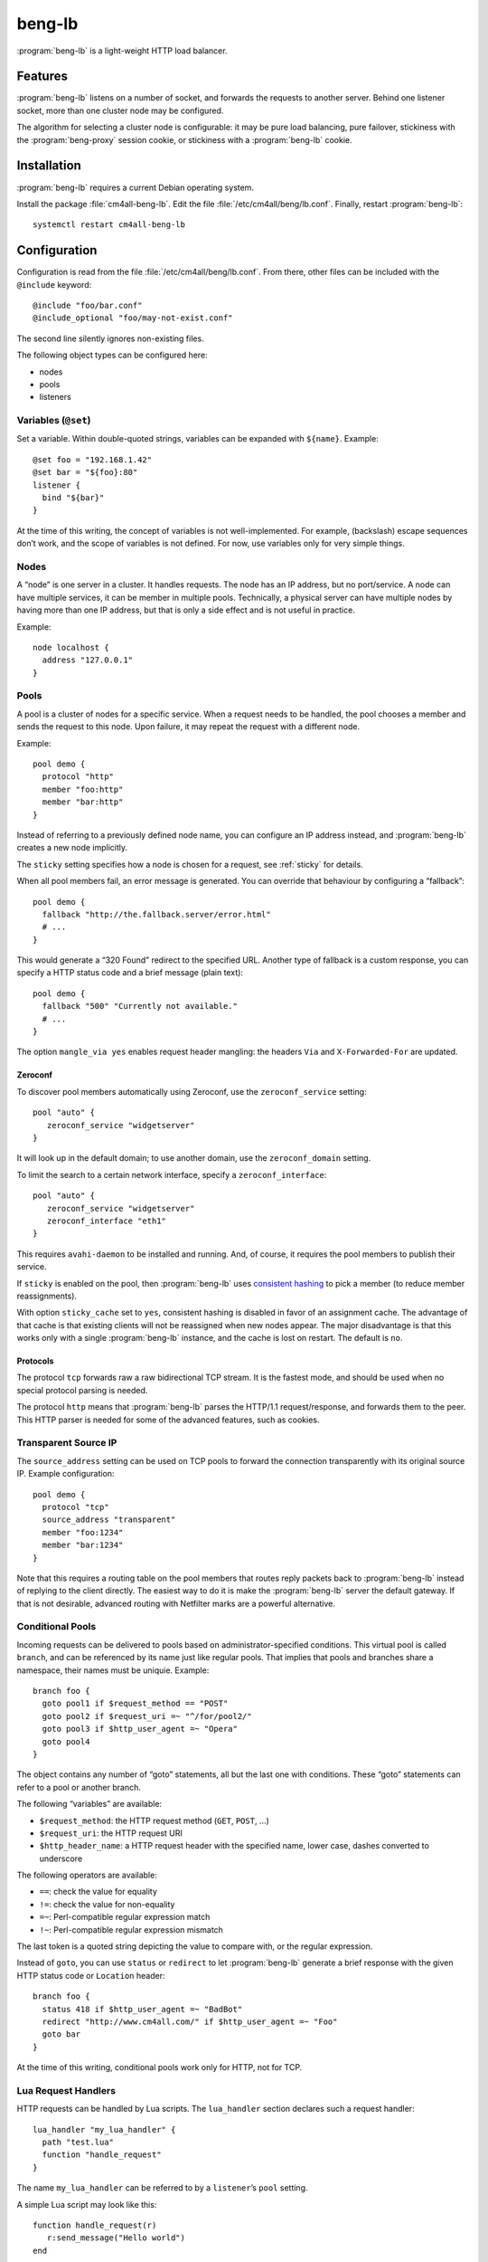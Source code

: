 beng-lb
#######

:program:`beng-lb` is a light-weight HTTP load balancer.


Features
========

:program:`beng-lb` listens on a number of socket, and forwards the
requests to another server. Behind one listener socket, more than one
cluster node may be configured.

The algorithm for selecting a cluster node is configurable: it may be
pure load balancing, pure failover, stickiness with the
:program:`beng-proxy` session cookie, or stickiness with a
:program:`beng-lb` cookie.

Installation
============

:program:`beng-lb` requires a current Debian operating system.

Install the package :file:`cm4all-beng-lb`. Edit the file
:file:`/etc/cm4all/beng/lb.conf`. Finally, restart
:program:`beng-lb`::

  systemctl restart cm4all-beng-lb

Configuration
=============

Configuration is read from the file :file:`/etc/cm4all/beng/lb.conf`. From
there, other files can be included with the ``@include`` keyword::

   @include "foo/bar.conf"
   @include_optional "foo/may-not-exist.conf"

The second line silently ignores non-existing files.

The following object types can be configured here:

- nodes

- pools

- listeners

Variables (``@set``)
--------------------

Set a variable. Within double-quoted strings, variables can be expanded
with ``${name}``.  Example::

   @set foo = "192.168.1.42"
   @set bar = "${foo}:80"
   listener {
     bind "${bar}"
   }

At the time of this writing, the concept of variables is not
well-implemented. For example, (backslash) escape sequences don’t work,
and the scope of variables is not defined. For now, use variables only
for very simple things.

Nodes
-----

A “node” is one server in a cluster. It handles requests. The node has
an IP address, but no port/service. A node can have multiple services,
it can be member in multiple pools. Technically, a physical server can
have multiple nodes by having more than one IP address, but that is only
a side effect and is not useful in practice.

Example::

   node localhost {
     address "127.0.0.1"
   }

Pools
-----

A pool is a cluster of nodes for a specific service. When a request
needs to be handled, the pool chooses a member and sends the request to
this node. Upon failure, it may repeat the request with a different
node.

Example::

   pool demo {
     protocol "http"
     member "foo:http"
     member "bar:http"
   }

Instead of referring to a previously defined node name, you can
configure an IP address instead, and :program:`beng-lb` creates a new node
implicitly.

The ``sticky`` setting specifies how a node is chosen for a request,
see :ref:`sticky` for details.

When all pool members fail, an error message is generated. You can
override that behaviour by configuring a “fallback”::

   pool demo {
     fallback "http://the.fallback.server/error.html"
     # ...
   }

This would generate a “320 Found” redirect to the specified URL. Another
type of fallback is a custom response, you can specify a HTTP status
code and a brief message (plain text)::

   pool demo {
     fallback "500" "Currently not available."
     # ...
   }

The option ``mangle_via yes`` enables request header mangling: the
headers ``Via`` and ``X-Forwarded-For`` are updated.

Zeroconf
~~~~~~~~

To discover pool members automatically using Zeroconf, use the
``zeroconf_service`` setting::

   pool "auto" {
      zeroconf_service "widgetserver"
   }

It will look up in the default domain; to use another domain, use the
``zeroconf_domain`` setting.

To limit the search to a certain network interface, specify a
``zeroconf_interface``::

   pool "auto" {
      zeroconf_service "widgetserver"
      zeroconf_interface "eth1"
   }

This requires ``avahi-daemon`` to be installed and running. And, of
course, it requires the pool members to publish their service.

If ``sticky`` is enabled on the pool, then :program:`beng-lb` uses
`consistent hashing
<https://en.wikipedia.org/wiki/Consistent_hashing>`__ to pick a member
(to reduce member reassignments).

With option ``sticky_cache`` set to ``yes``, consistent hashing is
disabled in favor of an assignment cache. The advantage of that cache
is that existing clients will not be reassigned when new nodes
appear. The major disadvantage is that this works only with a single
:program:`beng-lb` instance, and the cache is lost on restart. The
default is ``no``.

Protocols
~~~~~~~~~

The protocol ``tcp`` forwards raw a raw bidirectional TCP stream. It is
the fastest mode, and should be used when no special protocol parsing is
needed.

The protocol ``http`` means that :program:`beng-lb` parses the HTTP/1.1
request/response, and forwards them to the peer. This HTTP parser is
needed for some of the advanced features, such as cookies.

Transparent Source IP
---------------------

The ``source_address`` setting can be used on TCP pools to forward the
connection transparently with its original source IP. Example
configuration::

   pool demo {
     protocol "tcp"
     source_address "transparent"
     member "foo:1234"
     member "bar:1234"
   }

Note that this requires a routing table on the pool members that routes
reply packets back to :program:`beng-lb` instead of replying to the client
directly. The easiest way to do it is make the :program:`beng-lb` server the
default gateway. If that is not desirable, advanced routing with
Netfilter marks are a powerful alternative.

Conditional Pools
-----------------

Incoming requests can be delivered to pools based on
administrator-specified conditions. This virtual pool is called
``branch``, and can be referenced by its name just like regular pools.
That implies that pools and branches share a namespace, their names
must be uniquie. Example::

   branch foo {
     goto pool1 if $request_method == "POST"
     goto pool2 if $request_uri =~ "^/for/pool2/"
     goto pool3 if $http_user_agent =~ "Opera"
     goto pool4
   }

The object contains any number of “goto” statements, all but the last
one with conditions. These “goto” statements can refer to a pool or
another branch.

The following “variables” are available:

- ``$request_method``: the HTTP request method (``GET``, ``POST``,
  ...)
- ``$request_uri``: the HTTP request URI
- ``$http_header_name``: a HTTP request header with the specified
  name, lower case, dashes converted to underscore

The following operators are available:

- ``==``: check the value for equality
- ``!=``: check the value for non-equality
- ``=~``: Perl-compatible regular expression match
- ``!~``: Perl-compatible regular expression mismatch

The last token is a quoted string depicting the value to compare with,
or the regular expression.

Instead of ``goto``, you can use ``status`` or ``redirect`` to let
:program:`beng-lb` generate a brief response with the given HTTP status code or
``Location`` header::

   branch foo {
     status 418 if $http_user_agent =~ "BadBot"
     redirect "http://www.cm4all.com/" if $http_user_agent =~ "Foo"
     goto bar
   }

At the time of this writing, conditional pools work only for HTTP, not
for TCP.

Lua Request Handlers
--------------------

HTTP requests can be handled by Lua scripts. The ``lua_handler`` section
declares such a request handler::

   lua_handler "my_lua_handler" {
     path "test.lua"
     function "handle_request"
   }

The name ``my_lua_handler`` can be referred to by a ``listener``\ ’s
``pool`` setting.

A simple Lua script may look like this::

   function handle_request(r)
      r:send_message("Hello world")
   end

The configured function receives one parameter: the request object. The
following attributes are available:

- ``uri``: the request URI
- ``method``: the request method
- ``has_body``: ``true`` if a request body is present
- ``remote_host``: the client’s IP address

Read-only methods:

- ``get_header(name)``: Look up a request header. For performance
  reasons, the name must be lower-case.

The following methods can be used to generate a response:

- ``send_message(msg)``: Send a plain-text response.
- ``send_message(status, msg)``: Send a plain-text response with the
  given status.

To forward the HTTP request to a configured pool, the Lua script
should look up that pool in the ``pools`` table (which is, for
performance reasons, only available during global initialization), and
then return that pool from the handler function, e.g.::

   foo = pools['foo']
   function handle_request(r)
      return foo
   end

The ``pools`` table contains all configured ``pool``, ``branch`` and
``lua_handler`` sections. This means that Lua code can direct the HTTP
request into a ``branch`` or into another Lua script. Be careful to
avoid loops!

During development, it may be convenient to forward HTTP requests to
dynamic workers (**never** use this feature on a production server,
because it may cause severe performance problems)::

   foo = pools['foo']
   function handle_request(r)
      return r:resolve_connect('server.name:8080')
   end

Caution: while a Lua script runs, the whole :program:`beng-lb` process is
blocked. It is very easy to make :program:`beng-lb` unusable with a Lua script.
Each Lua invocation adds big amounts of overhead. This feature is only
meant for development and quick’n’dirty hacks. Don’t use in production,
and if you really must do, take extreme care to make the Lua code finish
quickly.

Translation Request Handlers
----------------------------

This handler asks a translation server which pool shall be used to
handle a HTTP request (see :ref:`pooltrans`). The
``translation_handler`` section declares such a request handler::

   translation_handler "my_translation_handler" {
     connect "@translation"
     pools "a" "b" "c"
   }

The ``pools`` line specifies the pools (or branches or Lua handlers ...)
which may be chosen from.

Listener
--------

A listener is a socket address (IP and port) which accepts incoming TCP
connections::

   listener port80 {
     bind "*:80"
     tag "foo"
     pool "demo"
   }

A listener has a name, a socket address to bind to (including the port).
To handle requests, it is associated with exactly one pool.

Known attributes:

- ``tag``: an optional tag, to be passed to the translation server in
  a ``LISTENER_TAG`` packet (if a translation server is ever queried
  during a HTTP request).

- ``bind``: an adddress to bind to. May be the wildcard ``*`` or an
  IPv4/IPv6 address followed by a port. IPv6 addresses should be
  enclosed in square brackets to disambiguate the port
  separator. Local sockets start with a slash :file:`/`, and abstract
  sockets start with the symbol ``@``.

- ``interface``: limit this listener to the given network interface.

- ``ack_timeout``: close the connection if transmitted data remains
  unacknowledged by the client for this number of seconds. By default,
  dead connections can remain open for up to 20 minutes.

- ``keepalive``: ``yes`` enables the socket option ``SO_KEEPALIVE``.
  This causes some traffic for the keepalive probes, but allows
  detecting disappeared clients even when there is no traffic.

- ``v6only``: ``no`` disables IPv4 support on IPv6 listeners
  (``IPV6_V6ONLY``).  The default is ``yes``.

- ``reuse_port``: ``yes`` enables the socket option ``SO_REUSEPORT``,
  which allows multiple sockets to bind to the same port.

- ``free_bind``: ``yes`` enables the socket option ``IP_FREEBIND``,
  which allows binding to an address which does not yet exist. This is
  useful when the daemon shall be started before all network
  interfaces are up and configured.

- ``ssl``: ``yes`` enables SSL/TLS. See :ref:`ssl` for more
  information and more SSL options.

- ``verbose_response``: ``yes`` exposes internal error messages in
  HTTP responses.

Sticky
------

A pool’s ``sticky`` setting specifies how a node is chosen for a
request. Example::

   pool demo {
     protocol "http"
     member "foo:http"
     member "bar:http"
     sticky "failover"
   }

Requests to this pool are always sent to the node named “foo”. The
second node “bar” is only used when “foo” fails.

Other sticky modes:

- ``none``: simple round-robin (the default mode)

- ``failover``: the first non-failing node is used

- ``source_ip``: the modulo of the client’s source IP is used to
  calculate the node

- ``host``: the hash of the ``Host`` request header (or the
  ``CANONICAL_HOST`` translation packet) is used to calculate the node

- ``xhost``: the hash of the ``X-CM4all-Host`` request header is used
  to calculate the node

- ``session_modulo``: the modulo of the :program:`beng-proxy` session
  is used to calculate the node

- ``cookie``: a random cookie is generated, and the node is chosen
  from the cookie that is received from the client

- ``jvm_route``: Tomcat’s JSESSIONID is parsed, and its suffix is
  compared against the ``jvm_route`` of all member nodes

Tomcat
~~~~~~

For the ``jvm_route`` mode, both :program:`beng-lb` and Tomcat must be configured
properly. Example ``lb.conf``::

   node first {
      address 192.168.1.101
      jvm_route jvm1
   }

   node second {
      address 192.168.1.102
      jvm_route jvm2
   }

   pool demo {
     protocol "http"
     member "second:http"
     member "second:http"
     sticky "jvm_route"
   }

Example ``server.xml`` on the “first” Tomcat::

   <Engine name="Catalina" defaultHost="localhost" jvmRoute="jvm1">

The ``jvmRoute`` settings must match in :program:`beng-lb` and Tomcat. It is
allowed to set ``jvm_route`` in a node that is used in pools without the
according ``sticky`` setting.

.. _ssl:

SSL/TLS
-------

To enable SSL/TLS on a listener, configure::

   listener ssl {
     bind "*:443"
     pool "demo"
     ssl "yes"
     ssl_cert "/etc/cm4all/beng/lb/cert.pem" "/etc/cm4all/beng/lb/key.pem"
   }

One pool can be shared by listeners with and without SSL.

Server Name Indication
~~~~~~~~~~~~~~~~~~~~~~

You can specify multiple ``ssl_cert`` lines. All certificate/key pairs
are loaded. During the TLS handshake, the client may announce the
desired server name with the TLS extension “SNI” (Server Name
Indication). :program:`beng-lb` uses this name to choose a certificate.
Currently, it uses the first matching certificate, but that algorithm
may be changed in the future to “most specific certificate”. If no
certificate matches, the first certificate is used.

.. _certdbconfig:

Certificate Database
~~~~~~~~~~~~~~~~~~~~

Instead of configuring each server certificate in the configuration
file, you can store certificate/key pairs in a PostgreSQL database. The
``listener`` option ``ssl_cert_db`` specifies the symbolic name of a
``cert_db`` section::

   cert_db foo {
     connect "dbname=lb"
     ca_cert "/etc/cm4all/beng/lb/ca1.pem"
     ca_cert "/etc/cm4all/beng/lb/ca2.pem"
     # ...
     wrap_key "foo" "0123456789abcdef..."
     # ...
   }

   listener ssl {
     bind "*:443"
     pool "demo"
     ssl "yes"
     ssl_cert "/etc/cm4all/beng/lb/cert.pem" "/etc/cm4all/beng/lb/key.pem"
     ssl_cert_db "foo"
   }

There must be at least one regular ``ssl_cert``.

The ``cert_db`` section may contain any number of ``ca_cert`` lines,
each specifying a CA certificate chain file in PEM format. Each
certificate loaded from the database will be accompanied with the chain,
if a matching one was found.

The ``connect`` setting contains a PostgreSQL connect string.
Optionally, you may specify a non-standard PostgreSQL schema with the
``schema`` setting. Note that you need to allow the configured
PostgreSQL user to access the schema using
``GRANT USAGE ON SCHEMA TO username``.

If at least one ``wrap_key`` setting is present, all new private keys
will be encrypted (“wrapped”) with the first AES256 key. That way,
private keys are not leaked to everybody with read acccess to the
database. Multiple ``wrap_key`` lines may be used to migrate to new AES
keys, while still being able to use private keys encrypted with an old
AES key. The database refers to AES keys by their name, which means you
must not rename the keys in the configuration file. A new AES key may be
generated using “``cm4all-certdb genwrap``”.

Each time a server name is received from a client, :program:`beng-lb` will
attempt to look up a matching certificate, and use that for the TLS
handshake.

See :ref:`certdb` for instructions on how to create and manage the
database.

Client Certificates
~~~~~~~~~~~~~~~~~~~

The option ``ssl_verify`` enables client certificates. A connection
without a client certificate will be rejected. The client certificate
will only be accepted if its issuer can be validated by the server. By
default, the CA certificates in :file:`/etc/ssl/certs/` are used for this.
You can specify a custom CA file with the option ``ssl_ca_cert``, which
refers to a PEM file containing one or more concatenated acceptable CA
certificates. Example::

   listener ssl {
     bind "*:443"
     pool "demo"
     ssl "yes"
     ssl_cert "/etc/cm4all/beng/lb/cert.pem" "/etc/cm4all/beng/lb/key.pem"
     ssl_verify "yes"
     ssl_ca_cert "/etc/cm4all/beng/lb/ca.pem"
   }

The subject of the client certificate is copied to the web server in the
``X-CM4all-BENG-Peer-Subject`` request header, and its issuer uses the
``X-CM4all-BENG-Peer-Issuer-Subject`` request header.

By setting ``ssl_verify`` to “optional”, the connection will not be
rejected if the client chooses not to send a certificate, and the
headers described above will not be present. A client using an untrusted
certificate will still be rejected.

Note that due to technical limitations of the current implementation, it
is not possible to combine client certificate and the certificate
database.

Wireshark
~~~~~~~~~

Wireshark can decrypt SSL/TLS traffic if it knows the session keys.
These keys can be logged by :program:`beng-lb` and
:program:`beng-proxy` by setting the environment variable
:envvar:`SSLKEYLOGFILE` to the desired file name.  All keys will then
be appended to that file.  Obviously, this compromises the security of
all logged connections, so it should not be used on production servers
where real data is transmitted.

In Wireshark, you can specify the file in the SSL protocol settings as
"(Pre-)Master-Secret log filename".

.. note::
   This feature is only available if the project was built with
   OpenSSL 1.1.1 or newer (i.e. Debian Buster).

Monitors
--------

A “monitor” describes how the availability of nodes in a pool is checked
periodically. By default, there is no monitor, just a list of
“known-bad” nodes, filled with failures.

The option “interval” configures how often the monitor is executed (in
seconds).

The option “timeout” specifies how long :program:`beng-lb` waits for a response
(in seconds).

Check
-----

The section ``global_http_check`` can be used to intercept a certain
host/URI combination for monitors of load balancers in front of
:program:`beng-lb`::

   global_http_check {
     uri "/aLiVeChEcK.sErViCe"
     host "localhost"
     client "192.168.1.0/24"
     client "2003:abcd::/32"
     file_exists "/run/cm4all/beng-lb.alive"
     success_message "webisonline"
   }

All requests on all HTTP listeners matching the given URI and Host
request header will divert into a special handler which checks the
existence of the given file. If it exists, then the configured message
is emitted. If not, then an error is emitted.

The ``client`` setting is optional. If at least one is given, then only
the specified client addresses / networks are diverted to this handler.

Ping
~~~~

The “ping” monitor periodically sends echo-request ICMP packets to the
node, and excepts echo-reply ICMP packets.  Example::

   monitor "my_monitor" {
     type "ping"
     interval "2"
   }

   pool "demo" {
     member "...
     monitor "my_monitor"
   }

This requires Linux kernel 3.0 or newer.  :program:`beng-lb` must be
allowed to use the ICMP socket, which can be configured in the virtual
file :file:`/proc/sys/net/ipv4/ping_group_range`

Connect
~~~~~~~

The ``connect`` monitor attempts to establish a TCP connection, and
closes it immediately.

TCP Expect
~~~~~~~~~~

The ``tcp_expect`` monitor opens a TCP connection, optionally sends some
data, and expects a certain string in the response.  Example::

   monitor "expect_monitor" {
     type "tcp_expect"
     send "GET / HTTP/1.1\r\nHost: localhost\r\n\r\n"
     expect "HTTP/1.1 200 OK"
   }

The ``send`` setting is optional.

The ``expect_graceful`` setting can be used for graceful shutdown::

   monitor "expect_monitor2" {
     type "tcp_expect"
     send "GET / HTTP/1.1\r\nHost: localhost\r\n\r\n"
     expect "HTTP/1.1 200 OK"
     expect_graceful "HTTP/1.1 503 Service Unavailable"
   }

If the configured string is received, the node will only receive
“sticky” requests, but no new sessions.

In addition to the generic total ``timeout`` setting, the setting
``connect_timeout`` can be used to limit the time for the TCP connect.

``control``
-----------

See :ref:`config.control`.

Access Loggers
--------------

The configuration block ``access_logger`` configures the access
logger.  See :ref:`log`.

.. _certdb:

Certificate Database
====================

The certificate database is useful for bulk hosting. The database may
contain a dynamic list of X.509 server certificates.

See :ref:`certdbconfig` for instructions on how to configure the
database in :program:`beng-lb`.

Creating the Database
---------------------

Create a PostgreSQL database and run the file ``certdb.sql`` to create
the table.

Migrating the Database
----------------------

To update the database schema after an update, type::

   cm4all-certdb migrate

After the schema update, all users of the database should be updated
quickly to the same version. While it is attempted to keep read-only
backwards compatibility as much as possible, applications with write
access may cease to work after the migration.

Managing Certificates
---------------------

The program ``cm4all-certdb`` is a frontend for the database. It loads
the PostgreSQL connect string and the ``wrap_key`` settings from the
:program:`beng-lb` configuration file
(i.e. :file:`/etc/cm4all/beng/lb.conf`). The connect string can be
overridden from the one-line text file
:file:`/etc/cm4all/beng/certdb.connect`, just in case this
command-line tool needs a different setting.

Load a new certificate into the database::

   cm4all-certdb load cert.pem key.pem

Find a certificate for the given name::

   cm4all-certdb find www.example.com

Monitor database changes::

   cm4all-certdb monitor

Let’s Encrypt
-------------

The ``cm4all-certdb`` program includes an ACME (Automatic Certificate
Management Environment) client, the protocol implemented by the *Let’s
Encrypt* project.

To get started, register an account::

   openssl genrsa -out /etc/cm4all/acme/account.key  4096
   cm4all-certdb acme --staging new-reg foo@example.com

This prints the account "location", which must be specified with the
``--account-key-id`` option in every successive call.

Note: examples listed here will use the “staging” server. Omit the
``–-staging`` option to use the Let’s Encrypt production server.

To obtain a signed certificate, type::

   cm4all-certdb acme --staging \
     --challenge-directory /var/www/acme-challenge \
     --account-key-id https://staging.api.letsencrypt.org/acme/acct/42 \
     new-order example www.example.com example.com foo.example.com

To update all names in an existing certificate, use the command
``renew-cert`` and specify only the handle (``example`` here)::

   cm4all-certdb acme --staging \
     --challenge-directory /var/www/acme-challenge \
     --account-key-id https://staging.api.letsencrypt.org/acme/acct/42 \
     renew-cert example

This requires that the URL
``http://example.com/.well-known/acme-challenge/`` maps to the
specified ``--challenge-directory`` path (on all domains).

After the program finishes, the new certificate should be usable
immediately.

Wildcards
~~~~~~~~~

To obtain a certificate for a wildcard, the ACME client needs to use
DNS-based authorization (``dns-01``) instead of HTTP-based
(``http-01``).  Use the command-line option ``--dns-txt-program`` to
specify a program which updates the ``TXT`` record of an ACME
challenge host::

   cm4all-certdb acme --staging \
     --dns-txt-program /usr/lib/cm4all/bin/set-acme-challenge-dns-txt \
     --account-key-id https://staging.api.letsencrypt.org/acme/acct/42 \
     new-order example *.example.com

This program is invoked twice: once to set a ``TXT`` record and again
to delete the ``TXT`` record after finishing authorization.  It
accepts the following parameters:

1. the full-qualified DNS host name (the program shall prepend the
   prefix ``_acme-challenge.``)
2. ``TXT`` record values

All ``TXT`` records but the given ones are removed.  If given just the
DNS host name and no ``TXT`` record value, then all existing ``TXT``
records are deleted.
